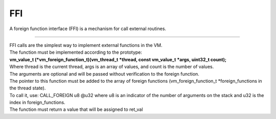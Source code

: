 .. meta::
   :description: Generic Stack VM for Scripting Languages.
   :twitter:description: Generic Stack VM for Scripting Languages.

FFI
===

.. rst-class:: lead

A foreign function interface (FFI) is a mechanism for call external routines.

------

| FFI calls are the simplest way to implement external functions in the VM.
| The function must be implemented according to the prototype:
| **vm_value_t (*vm_foreign_function_t)(vm_thread_t *thread, const vm_value_t *args, uint32_t count);**
| Where thread is the current thread, args is an array of values, and count is the number of values. 
| The arguments are optional and will be passed without verification to the foreign function.
| The pointer to this function must be added to the array of foreign functions (vm_foreign_function_t *foreign_functions in the thread state).
| To call it, use: CALL_FOREIGN u8 @u32 where u8 is an indicator of the number of arguments on the stack and u32 is the index in foreign_functions.
| The function must return a value that will be assigned to ret_val